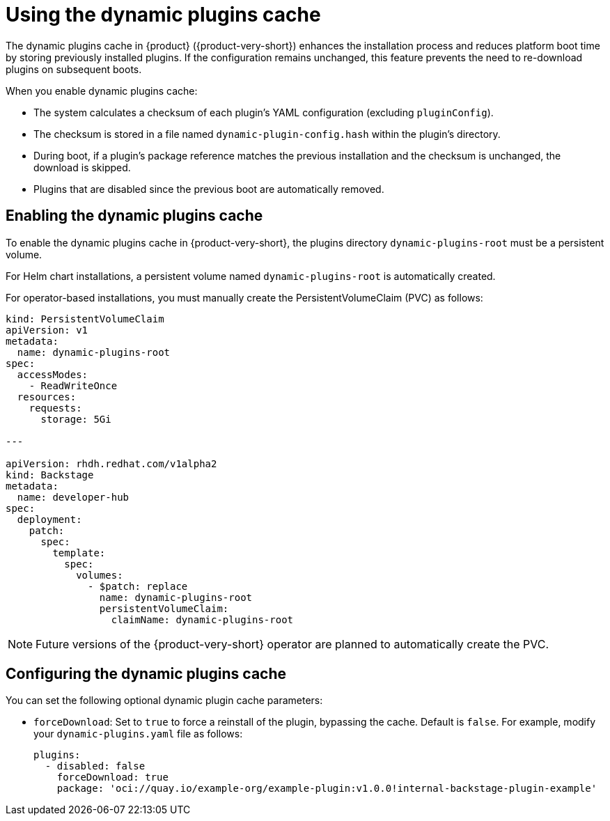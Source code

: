 [id="con-dynamic-plugin-cache_{context}"]

= Using the dynamic plugins cache
The dynamic plugins cache in {product} ({product-very-short}) enhances the installation process and reduces platform boot time by storing previously installed plugins. If the configuration remains unchanged, this feature prevents the need to re-download plugins on subsequent boots.

When you enable dynamic plugins cache:

* The system calculates a checksum of each plugin's YAML configuration (excluding `pluginConfig`).
* The checksum is stored in a file named `dynamic-plugin-config.hash` within the plugin's directory.
* During boot, if a plugin's package reference matches the previous installation and the checksum is unchanged, the download is skipped.
* Plugins that are disabled since the previous boot are automatically removed.

== Enabling the dynamic plugins cache
To enable the dynamic plugins cache in {product-very-short}, the plugins directory `dynamic-plugins-root` must be a persistent volume. 

For Helm chart installations, a persistent volume named `dynamic-plugins-root` is automatically created.

For operator-based installations, you must manually create the PersistentVolumeClaim (PVC) as follows:

[source,yaml,subs="+attributes"]
----
kind: PersistentVolumeClaim
apiVersion: v1
metadata:
  name: dynamic-plugins-root
spec:
  accessModes:
    - ReadWriteOnce
  resources:
    requests:
      storage: 5Gi

---

apiVersion: rhdh.redhat.com/v1alpha2
kind: Backstage
metadata:
  name: developer-hub
spec:
  deployment:
    patch:
      spec:
        template:
          spec:
            volumes:
              - $patch: replace
                name: dynamic-plugins-root
                persistentVolumeClaim:
                  claimName: dynamic-plugins-root
----

[NOTE]
====
Future versions of the {product-very-short} operator are planned to automatically create the PVC.
====

== Configuring the dynamic plugins cache
You can set the following optional dynamic plugin cache parameters:

* `forceDownload`: Set to `true` to force a reinstall of the plugin, bypassing the cache. Default is `false`. For example, modify your `dynamic-plugins.yaml` file as follows:
+
[source,yaml,subs="+attributes"]
----
plugins:
  - disabled: false
    forceDownload: true
    package: 'oci://quay.io/example-org/example-plugin:v1.0.0!internal-backstage-plugin-example'
----
